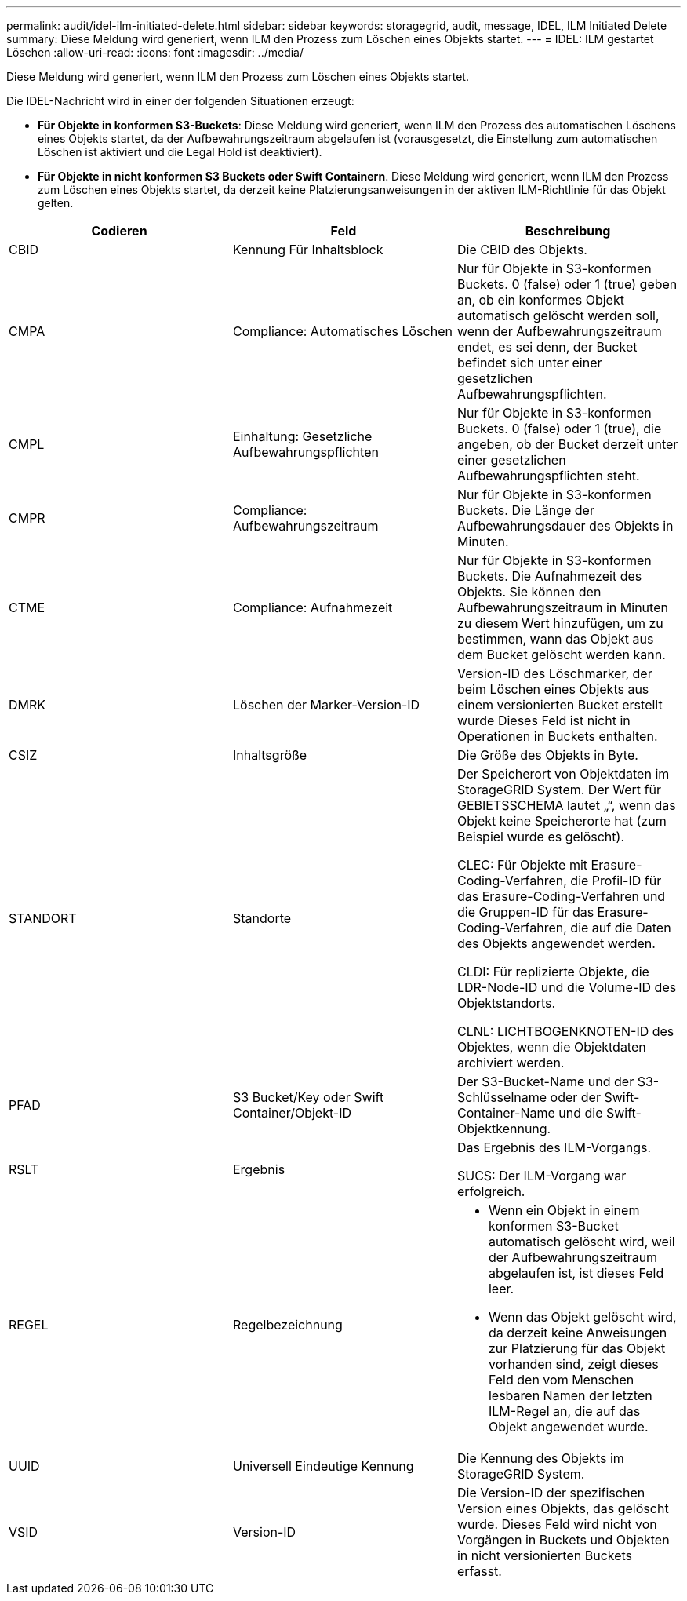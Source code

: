 ---
permalink: audit/idel-ilm-initiated-delete.html 
sidebar: sidebar 
keywords: storagegrid, audit, message, IDEL, ILM Initiated Delete 
summary: Diese Meldung wird generiert, wenn ILM den Prozess zum Löschen eines Objekts startet. 
---
= IDEL: ILM gestartet Löschen
:allow-uri-read: 
:icons: font
:imagesdir: ../media/


[role="lead"]
Diese Meldung wird generiert, wenn ILM den Prozess zum Löschen eines Objekts startet.

Die IDEL-Nachricht wird in einer der folgenden Situationen erzeugt:

* *Für Objekte in konformen S3-Buckets*: Diese Meldung wird generiert, wenn ILM den Prozess des automatischen Löschens eines Objekts startet, da der Aufbewahrungszeitraum abgelaufen ist (vorausgesetzt, die Einstellung zum automatischen Löschen ist aktiviert und die Legal Hold ist deaktiviert).
* *Für Objekte in nicht konformen S3 Buckets oder Swift Containern*. Diese Meldung wird generiert, wenn ILM den Prozess zum Löschen eines Objekts startet, da derzeit keine Platzierungsanweisungen in der aktiven ILM-Richtlinie für das Objekt gelten.


|===
| Codieren | Feld | Beschreibung 


 a| 
CBID
 a| 
Kennung Für Inhaltsblock
 a| 
Die CBID des Objekts.



 a| 
CMPA
 a| 
Compliance: Automatisches Löschen
 a| 
Nur für Objekte in S3-konformen Buckets. 0 (false) oder 1 (true) geben an, ob ein konformes Objekt automatisch gelöscht werden soll, wenn der Aufbewahrungszeitraum endet, es sei denn, der Bucket befindet sich unter einer gesetzlichen Aufbewahrungspflichten.



 a| 
CMPL
 a| 
Einhaltung: Gesetzliche Aufbewahrungspflichten
 a| 
Nur für Objekte in S3-konformen Buckets. 0 (false) oder 1 (true), die angeben, ob der Bucket derzeit unter einer gesetzlichen Aufbewahrungspflichten steht.



 a| 
CMPR
 a| 
Compliance: Aufbewahrungszeitraum
 a| 
Nur für Objekte in S3-konformen Buckets. Die Länge der Aufbewahrungsdauer des Objekts in Minuten.



 a| 
CTME
 a| 
Compliance: Aufnahmezeit
 a| 
Nur für Objekte in S3-konformen Buckets. Die Aufnahmezeit des Objekts. Sie können den Aufbewahrungszeitraum in Minuten zu diesem Wert hinzufügen, um zu bestimmen, wann das Objekt aus dem Bucket gelöscht werden kann.



 a| 
DMRK
 a| 
Löschen der Marker-Version-ID
 a| 
Version-ID des Löschmarker, der beim Löschen eines Objekts aus einem versionierten Bucket erstellt wurde Dieses Feld ist nicht in Operationen in Buckets enthalten.



 a| 
CSIZ
 a| 
Inhaltsgröße
 a| 
Die Größe des Objekts in Byte.



 a| 
STANDORT
 a| 
Standorte
 a| 
Der Speicherort von Objektdaten im StorageGRID System. Der Wert für GEBIETSSCHEMA lautet „“, wenn das Objekt keine Speicherorte hat (zum Beispiel wurde es gelöscht).

CLEC: Für Objekte mit Erasure-Coding-Verfahren, die Profil-ID für das Erasure-Coding-Verfahren und die Gruppen-ID für das Erasure-Coding-Verfahren, die auf die Daten des Objekts angewendet werden.

CLDI: Für replizierte Objekte, die LDR-Node-ID und die Volume-ID des Objektstandorts.

CLNL: LICHTBOGENKNOTEN-ID des Objektes, wenn die Objektdaten archiviert werden.



 a| 
PFAD
 a| 
S3 Bucket/Key oder Swift Container/Objekt-ID
 a| 
Der S3-Bucket-Name und der S3-Schlüsselname oder der Swift-Container-Name und die Swift-Objektkennung.



 a| 
RSLT
 a| 
Ergebnis
 a| 
Das Ergebnis des ILM-Vorgangs.

SUCS: Der ILM-Vorgang war erfolgreich.



 a| 
REGEL
 a| 
Regelbezeichnung
 a| 
* Wenn ein Objekt in einem konformen S3-Bucket automatisch gelöscht wird, weil der Aufbewahrungszeitraum abgelaufen ist, ist dieses Feld leer.
* Wenn das Objekt gelöscht wird, da derzeit keine Anweisungen zur Platzierung für das Objekt vorhanden sind, zeigt dieses Feld den vom Menschen lesbaren Namen der letzten ILM-Regel an, die auf das Objekt angewendet wurde.




 a| 
UUID
 a| 
Universell Eindeutige Kennung
 a| 
Die Kennung des Objekts im StorageGRID System.



 a| 
VSID
 a| 
Version-ID
 a| 
Die Version-ID der spezifischen Version eines Objekts, das gelöscht wurde. Dieses Feld wird nicht von Vorgängen in Buckets und Objekten in nicht versionierten Buckets erfasst.

|===